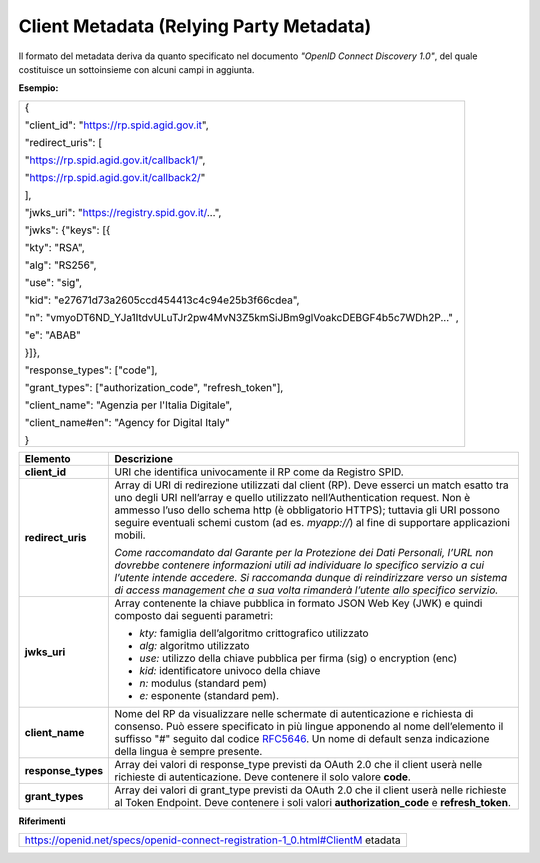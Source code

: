 Client Metadata (Relying Party Metadata)
========================================

Il formato del metadata deriva da quanto specificato nel documento
*"OpenID Connect Discovery 1.0"*, del quale costituisce un sottoinsieme
con alcuni campi in aggiunta.

**Esempio:**

+-----------------------------------------------------------------------+
| {                                                                     |
|                                                                       |
| "client_id": "https://rp.spid.agid.gov.it",                           |
|                                                                       |
| "redirect_uris": [                                                    |
|                                                                       |
| "https://rp.spid.agid.gov.it/callback1/",                             |
|                                                                       |
| "https://rp.spid.agid.gov.it/callback2/"                              |
|                                                                       |
| ],                                                                    |
|                                                                       |
| "jwks_uri": "https://registry.spid.gov.it/...",                       |
|                                                                       |
| "jwks": {"keys": [{                                                   |
|                                                                       |
| "kty": "RSA",                                                         |
|                                                                       |
| "alg": "RS256",                                                       |
|                                                                       |
| "use": "sig",                                                         |
|                                                                       |
| "kid": "e27671d73a2605ccd454413c4c94e25b3f66cdea",                    |
|                                                                       |
| "n":                                                                  |
| "vmyoDT6ND_YJa1ItdvULuTJr2pw4MvN3Z5kmSiJBm9glVoakcDEBGF4b5c7WDh2P..." |
| ,                                                                     |
|                                                                       |
| "e": "ABAB"                                                           |
|                                                                       |
| }]},                                                                  |
|                                                                       |
| "response_types": ["code"],                                           |
|                                                                       |
| "grant_types": ["authorization_code", "refresh_token"],               |
|                                                                       |
| "client_name": "Agenzia per l'Italia Digitale",                       |
|                                                                       |
| "client_name#en": "Agency for Digital Italy"                          |
|                                                                       |
| }                                                                     |
+-----------------------------------------------------------------------+

+-----------------------------------+-----------------------------------+
| **Elemento**                      | **Descrizione**                   |
+-----------------------------------+-----------------------------------+
| **client_id**                     | URI che identifica univocamente   |
|                                   | il RP come da Registro SPID.      |
+-----------------------------------+-----------------------------------+
| **redirect_uris**                 | Array di URI di redirezione       |
|                                   | utilizzati dal client (RP). Deve  |
|                                   | esserci un match esatto tra uno   |
|                                   | degli URI nell’array e quello     |
|                                   | utilizzato nell’Authentication    |
|                                   | request. Non è ammesso l’uso      |
|                                   | dello schema http (è obbligatorio |
|                                   | HTTPS); tuttavia gli URI possono  |
|                                   | seguire eventuali schemi custom   |
|                                   | (ad es. *myapp://*) al fine di    |
|                                   | supportare applicazioni mobili.   |
|                                   |                                   |
|                                   | *Come raccomandato dal Garante    |
|                                   | per la Protezione dei Dati        |
|                                   | Personali, l’URL non dovrebbe     |
|                                   | contenere informazioni utili ad   |
|                                   | individuare lo specifico servizio |
|                                   | a cui l’utente intende accedere.  |
|                                   | Si raccomanda dunque di           |
|                                   | reindirizzare verso un sistema di |
|                                   | access management che a sua volta |
|                                   | rimanderà l’utente allo specifico |
|                                   | servizio.*                        |
+-----------------------------------+-----------------------------------+
| **jwks_uri**                      | Array contenente la chiave        |
|                                   | pubblica in formato JSON Web Key  |
|                                   | (JWK) e quindi composto dai       |
|                                   | seguenti parametri:               |
|                                   |                                   |
|                                   | -  *kty:* famiglia dell’algoritmo |
|                                   |    crittografico utilizzato       |
|                                   |                                   |
|                                   | -  *alg:* algoritmo utilizzato    |
|                                   |                                   |
|                                   | -  *use:* utilizzo della chiave   |
|                                   |    pubblica per firma (sig) o     |
|                                   |    encryption (enc)               |
|                                   |                                   |
|                                   | -  *kid:* identificatore univoco  |
|                                   |    della chiave                   |
|                                   |                                   |
|                                   | -  *n:* modulus (standard pem)    |
|                                   |                                   |
|                                   | -  *e:* esponente (standard pem). |
+-----------------------------------+-----------------------------------+
| **client_name**                   | Nome del RP da visualizzare nelle |
|                                   | schermate di autenticazione e     |
|                                   | richiesta di consenso. Può essere |
|                                   | specificato in più lingue         |
|                                   | apponendo al nome dell’elemento   |
|                                   | il suffisso "#" seguito dal       |
|                                   | codice                            |
|                                   | `RFC5646 <https://tools.ietf.org/ |
|                                   | html/rfc5646>`__.                 |
|                                   | Un nome di default senza          |
|                                   | indicazione della lingua è sempre |
|                                   | presente.                         |
+-----------------------------------+-----------------------------------+
| **response_types**                | Array dei valori di response_type |
|                                   | previsti da OAuth 2.0 che il      |
|                                   | client userà nelle richieste di   |
|                                   | autenticazione. Deve contenere il |
|                                   | solo valore **code**.             |
+-----------------------------------+-----------------------------------+
| **grant_types**                   | Array dei valori di grant_type    |
|                                   | previsti da OAuth 2.0 che il      |
|                                   | client userà nelle richieste al   |
|                                   | Token Endpoint. Deve contenere i  |
|                                   | soli valori                       |
|                                   | **authorization_code** e          |
|                                   | **refresh_token**.                |
+-----------------------------------+-----------------------------------+

**Riferimenti**

+-----------------------------------------------------------------------+
| https://openid.net/specs/openid-connect-registration-1_0.html#ClientM |
| etadata                                                               |
+-----------------------------------------------------------------------+
